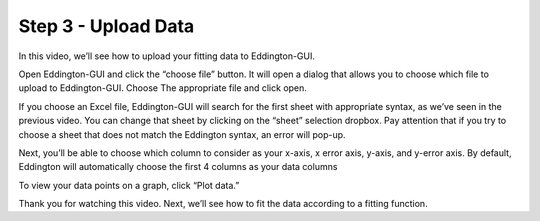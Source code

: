 .. _upload_data:

Step 3 - Upload Data
=====================

.. raw:: html

    <video width="500" height="300" controls>
        <source src="../_static/upload_data.mp4" type="video/mp4">
        Your browser does not support the video tag.
    </video>

In this video, we’ll see how to upload your fitting data to Eddington-GUI.

Open Eddington-GUI and click the “choose file” button. It will open a dialog that
allows you to choose which file to upload to Eddington-GUI. Choose The appropriate file
and click open.

If you choose an Excel file, Eddington-GUI will search for the first sheet with
appropriate syntax, as we’ve seen in the previous video. You can change that sheet by
clicking on the “sheet” selection dropbox. Pay attention that if you try to choose a
sheet that does not match the Eddington syntax, an error will pop-up.

Next, you’ll be able to choose which column to consider as your x-axis, x error axis,
y-axis, and y-error axis. By default, Eddington will automatically choose the first 4
columns as your data columns

To view your data points on a graph, click “Plot data.”

Thank you for watching this video. Next, we’ll see how to fit the data according to a
fitting function.
